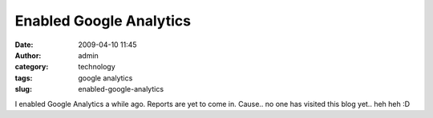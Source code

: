Enabled Google Analytics
########################
:date: 2009-04-10 11:45
:author: admin
:category: technology
:tags: google analytics
:slug: enabled-google-analytics

I enabled Google Analytics a while ago. Reports are yet to come in.
Cause.. no one has visited this blog yet.. heh heh :D
